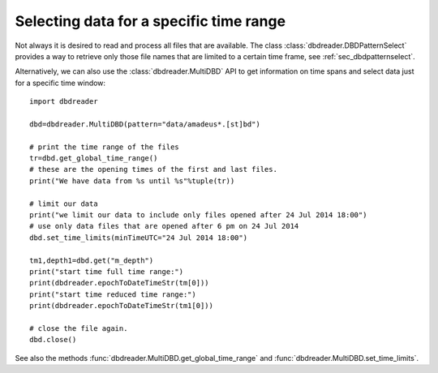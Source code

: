 Selecting data for a specific time range
****************************************

Not always it is desired to read and process all files that are
available. The class :class:`dbdreader.DBDPatternSelect` provides a way to retrieve
only those file names that are limited to a certain time frame, see :ref:`sec_dbdpatternselect`.

Alternatively, we can also use the :class:`dbdreader.MultiDBD` API to
get information on time spans and select data just for a specific time
window::

  import dbdreader
  
  dbd=dbdreader.MultiDBD(pattern="data/amadeus*.[st]bd")

  # print the time range of the files
  tr=dbd.get_global_time_range()
  # these are the opening times of the first and last files.
  print("We have data from %s until %s"%tuple(tr))

  # limit our data
  print("we limit our data to include only files opened after 24 Jul 2014 18:00")
  # use only data files that are opened after 6 pm on 24 Jul 2014
  dbd.set_time_limits(minTimeUTC="24 Jul 2014 18:00")

  tm1,depth1=dbd.get("m_depth")
  print("start time full time range:")
  print(dbdreader.epochToDateTimeStr(tm[0]))
  print("start time reduced time range:")
  print(dbdreader.epochToDateTimeStr(tm1[0]))
  
  # close the file again.
  dbd.close()



See also the methods :func:`dbdreader.MultiDBD.get_global_time_range` and :func:`dbdreader.MultiDBD.set_time_limits`.
